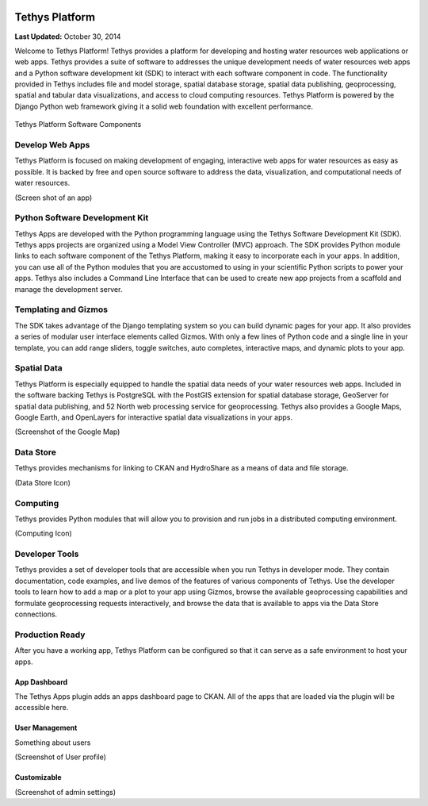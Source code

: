 .. image:: images/features/tethys_logo_inverse.png
   :height: 40px
   :width: 40px
   :align: left

***************
Tethys Platform
***************

**Last Updated:** October 30, 2014

Welcome to Tethys Platform! Tethys provides a platform for developing and hosting water resources web applications or
web apps. Tethys provides a suite of software to addresses the unique development needs of water resources web
apps and a Python software development kit (SDK) to interact with each software component in code. The functionality provided in
Tethys includes file and model storage, spatial database storage, spatial data publishing, geoprocessing, spatial and
tabular data visualizations, and access to cloud computing resources. Tethys Platform is powered by the Django Python
web framework giving it a solid web foundation with excellent performance.

.. figure:: images/features/tethys_platform_diagram.jpg
    :height: 350px
    :align: center

    Tethys Platform Software Components


Develop Web Apps
================

Tethys Platform is focused on making development of engaging, interactive web apps for water resources as easy as possible.
It is backed by free and open source software to address the data, visualization, and computational needs of water
resources.

(Screen shot of an app)


Python Software Development Kit
===============================

Tethys Apps are developed with the Python programming language using the Tethys Software Development Kit (SDK). Tethys
apps projects are organized using a Model View Controller (MVC) approach. The SDK provides Python module links to each
software component of the Tethys Platform, making it easy to incorporate each in your apps. In addition, you can use
all of the Python modules that you are accustomed to using in your scientific Python scripts to power your apps. Tethys
also includes a Command Line Interface that can be used to create new app projects from a scaffold and manage the
development server.

.. image:: images/features/app_code.png
    :height: 350px
    :align: center

Templating and Gizmos
=====================

The SDK takes advantage of the Django templating system so you can build dynamic pages for your app. It also provides
a series of modular user interface elements called Gizmos. With only a few lines of Python code and a single line in your
template, you can add range sliders, toggle switches, auto completes, interactive maps, and dynamic plots to your app.

.. image:: images/features/example_gizmo.png
    :height: 400px
    :align: center

Spatial Data
============

Tethys Platform is especially equipped to handle the spatial data needs of your water resources web apps. Included in
the software backing Tethys is PostgreSQL with the PostGIS extension for spatial database storage, GeoServer for spatial
data publishing, and 52 North web processing service for geoprocessing. Tethys also provides a Google Maps, Google Earth,
and OpenLayers for interactive spatial data visualizations in your apps.

(Screenshot of the Google Map)

Data Store
==========

Tethys provides mechanisms for linking to CKAN and HydroShare as a means of data and file storage.

(Data Store Icon)

Computing
=========

Tethys provides Python modules that will allow you to provision and run jobs in a distributed computing environment.

(Computing Icon)

Developer Tools
===============

Tethys provides a set of developer tools that are accessible when you run Tethys in developer mode. They contain
documentation, code examples, and live demos of the features of various components of Tethys. Use the developer tools
to learn how to add a map or a plot to your app using Gizmos, browse the available geoprocessing capabilities and formulate
geoprocessing requests interactively, and browse the data that is available to apps via the Data Store connections.

.. image:: images/features/developer_tools.png
    :height: 350px
    :align: center


Production Ready
================

After you have a working app, Tethys Platform can be configured so that it can serve as a safe environment to host your
apps.

App Dashboard
-------------

The Tethys Apps plugin adds an apps dashboard page to CKAN. All of the apps that are loaded via the plugin will
be accessible here.



User Management
---------------

Something about users

(Screenshot of User profile)

Customizable
------------

(Screenshot of admin settings)